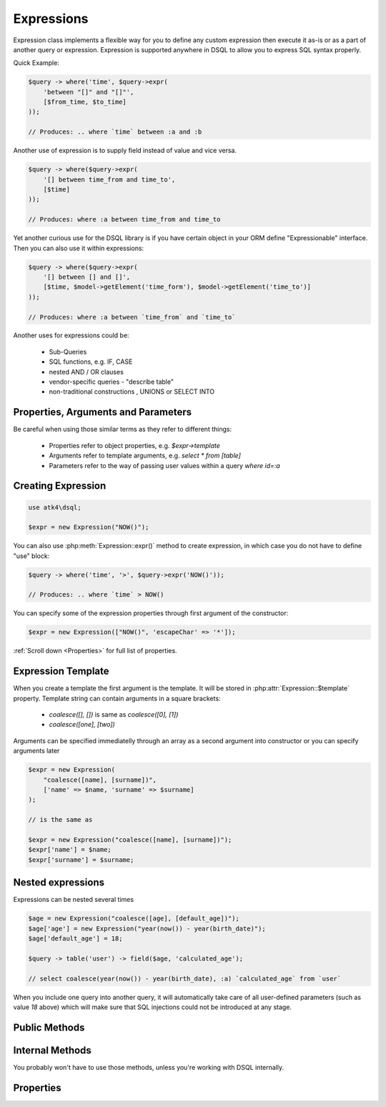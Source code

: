 .. _expr:

.. php:class:: Expression

===========
Expressions
===========

Expression class implements a flexible way for you to define any custom expression
then execute it as-is or as a part of another query or expression. Expression
is supported anywhere in DSQL to allow you to express SQL syntax properly.

Quick Example:

.. code-block:: php

    $query -> where('time', $query->expr(
        'between "[]" and "[]"',
        [$from_time, $to_time]
    ));

    // Produces: .. where `time` between :a and :b

Another use of expression is to supply field instead of value and vice versa.

.. code-block:: php

    $query -> where($query->expr(
        '[] between time_from and time_to',
        [$time]
    ));

    // Produces: where :a between time_from and time_to

Yet another curious use for the DSQL library is if you have certain object
in your ORM define "Expressionable" interface. Then you can also use it within
expressions:

.. code-block:: php

    $query -> where($query->expr(
        '[] between [] and []',
        [$time, $model->getElement('time_form'), $model->getElement('time_to')]
    ));

    // Produces: where :a between `time_from` and `time_to`

Another uses for expressions could be:

 - Sub-Queries
 - SQL functions, e.g. IF, CASE
 - nested AND / OR clauses
 - vendor-specific queries - "describe table"
 - non-traditional constructions , UNIONS or SELECT INTO

Properties, Arguments and Parameters
====================================

Be careful when using those similar terms as they refer to different things:

 - Properties refer to object properties, e.g. `$expr->template`
 - Arguments refer to template arguments, e.g. `select * from [table]`
 - Parameters refer to the way of passing user values within a query `where id=:a`

Creating Expression
===================

.. code-block:: php

    use atk4\dsql;

    $expr = new Expression("NOW()");

You can also use :php:meth:`Expression::expr()` method to create expression, in
which case you do not have to define "use" block:

.. code-block:: php

    $query -> where('time', '>', $query->expr('NOW()'));

    // Produces: .. where `time` > NOW()

You can specify some of the expression properties through first argument
of the constructor:

.. code-block:: php

    $expr = new Expression(["NOW()", 'escapeChar' => '*']);

:ref:`Scroll down <Properties>` for full list of properties.

Expression Template
===================

When you create a template the first argument is the template. It will be stored
in :php:attr:`Expression::$template` property. Template string can contain
arguments in a square brackets:

 - `coalesce([], [])` is same as `coalesce([0], [1])`
 - `coalesce([one], [two])`

Arguments can be specified immediatelly through an array as a second argument
into constructor or you can specify arguments later

.. code-block:: php

    $expr = new Expression(
        "coalesce([name], [surname])",
        ['name' => $name, 'surname' => $surname]
    );

    // is the same as

    $expr = new Expression("coalesce([name], [surname])");
    $expr['name'] = $name;
    $expr['surname'] = $surname;

Nested expressions
==================

Expressions can be nested several times

.. code-block:: php

    $age = new Expression("coalesce([age], [default_age])");
    $age['age'] = new Expression("year(now()) - year(birth_date)");
    $age['default_age'] = 18;

    $query -> table('user') -> field($age, 'calculated_age');

    // select coalesce(year(now()) - year(birth_date), :a) `calculated_age` from `user`

When you include one query into another query, it will automatically take care
of all user-defined parameters (such as value `18` above) which will make sure
that SQL injections could not be introduced at any stage.

Public Methods
==============

.. php:method:: execute($connection)

    Executes expression using current database connection.

.. php:method:: expr($properties, $arguments)

    Creates new Expression which inherits current :php:attr:`Expression::$connection` property.

.. php:method:: get()

    Executes expression and return array of whole result-set.

.. php:method:: getOne()

    Executes expression and return first value of first row of data from result-set.

.. php:method:: getRow()

    Executes expression and returns one row of data from result-set.

.. php:method:: getDebugQuery()

    Outputs debug-query as a string by placing parameters into their respective
    places. The parameters will be escaped, but you should still avoid using
    generated query as it can potentially make you vulnerable to SQL injection.

    This method will use HTML tags to highlight parameters.

.. php:method:: render()

    Converts expression object to a string. Parameters are replaced with :a, :b, etc.


Internal Methods
================

You probably won't have to use those methods, unless you're working with
DSQL internally.

  .. php:method:: _consume($sql_code)

      Makes $sql_code part of $this expression. Argument may be either
      a string (which will be escaped) or another Expression or Query.
      If specified Query implements a "select", then it's automatically
      placed inside brackets.

      .. code-block:: php

          $query->_consume('first_name');  // `first_name`
          $query->_consume($other_query);  // will merge parameters and return string

  .. php:method:: _escape($sql_code)

      Surrounds $sql code with :php:attr:`Expression::$escapeChar`.
      If escapeChar is `null` will do nothing.

      Will also do nothing if it finds "*", "." or "(" character in $sql_code

      .. code-block:: php

          $query->_escape('first_name');  // `first_name`
          $query->_escape('first.name');  // first.name
          $query->_escape('(2+2)');       // (2+2)
          $query->_escape('*');           // *


Properties
==========

.. php:attr:: template

    Template which is used when rendering. You can set this with either
    `new Expression("show tables")` or `new Expression(["show tables"])`
    or `new Expression(["template" => "show tables"])`.

.. php:attr:: connection

    PDO connection object or any other DB connection object.

.. php:attr:: escapeChar

    Field and table names are escaped using escapeChar which by default is: *`*.

.. php:attr:: paramBase

    Normally parameters are named :a, :b, :c. You can specify a different
    param base such as :param_00 and it will be automatically increased
    into :param_01 etc.

.. php:attr:: params

    This public property will contain the actual values of all the parameters. When
    multiple queries are merged together, their parameters are interlinked.
